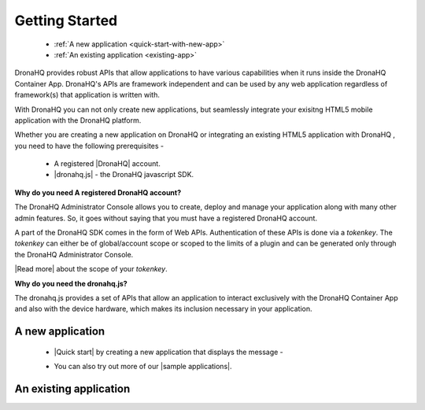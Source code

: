 Getting Started
===============
	- :ref:`A new application <quick-start-with-new-app>`
	- :ref:`An existing application <existing-app>`
   
DronaHQ provides robust APIs that allow applications to have various capabilities when it runs inside the DronaHQ Container App. DronaHQ's APIs are framework independent and can be used by any web application regardless of framework(s) that application is written with.

With DronaHQ you can not only create new applications, but seamlessly integrate your exisitng HTML5 mobile application with the DronaHQ platform. 

Whether you are creating a new application on DronaHQ or integrating an existing HTML5 application with DronaHQ , you need to have the following prerequisites -

	- A registered |DronaHQ| account.
	- |dronahq.js| - the DronaHQ javascript SDK.

.. |DronaHQ| raw:: html

   <a href="http://www.dronahq.com/" target="_blank">DronaHQ</a>
   
.. |dronahq.js| raw:: html

   <a href="https://github.com/dronahq/dronahq.js" target="_blank">dronahq.js</a>

**Why do you need A registered DronaHQ account?**

The DronaHQ Administrator Console allows you to create, deploy and manage your application along with many other admin features. So, it goes without saying that you must have a registered DronaHQ account.

A part of the  DronaHQ SDK comes in the form of Web APIs. Authentication of these APIs is done via a *tokenkey*. The *tokenkey* can either be of global/account scope or scoped to the limits of a plugin and can be generated only through the DronaHQ Administrator Console.

|Read more| about the scope of your *tokenkey*.

.. |Read more| raw:: html

   <a href="api-rest-auth.html" target="_blank">Read more</a>
   
**Why do you need the dronahq.js?**

The dronahq.js provides a set of APIs  that allow an application to interact exclusively with the DronaHQ Container App and also with the device hardware, which makes its inclusion necessary in your application.

.. _quick-start-with-new-app:

A new application
----------------------------------

	- |Quick start| by creating a new application that displays the message -
	
	.. image:: images/sample-qs.png
		:height: 100px
		:width: 500 px
		:scale: 100 %
		:align: center
		
	- You can also try out more of our |sample applications|.

.. |sample applications| raw:: html

   <a href="https://github.com/dronahq/samples" target="_blank">sample applications</a>
   
.. |Quick start| raw:: html

   <a href="quick-start.html" target="_blank">Quick start</a>
	
.. _existing-app:

An existing application
----------------------------------

